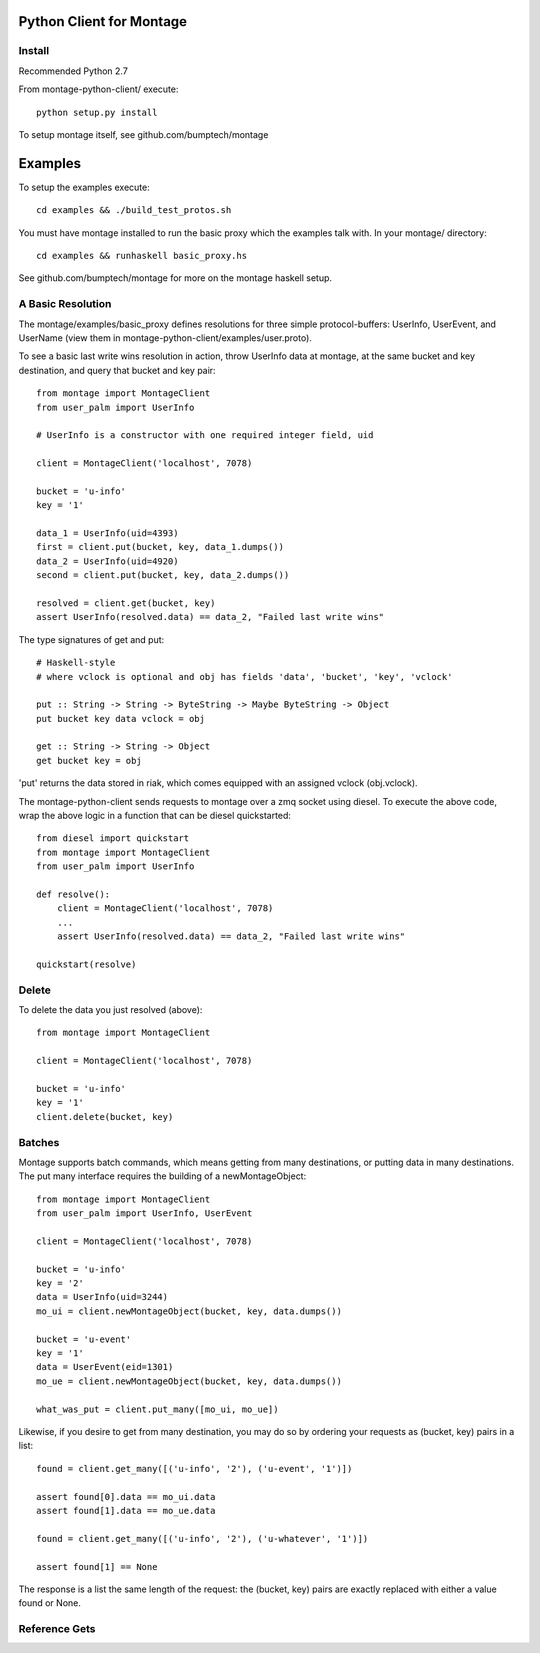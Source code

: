 ========================
Python Client for Montage
========================

Install
=======

Recommended Python 2.7

From montage-python-client/ execute::

    python setup.py install

To setup montage itself, see github.com/bumptech/montage

===========
Examples
===========
To setup the examples execute::

    cd examples && ./build_test_protos.sh

You must have montage installed to run the basic proxy which the examples talk with.  In your montage/ directory::

    cd examples && runhaskell basic_proxy.hs

See github.com/bumptech/montage for more on the montage haskell setup.

A Basic Resolution
===========

The montage/examples/basic_proxy defines resolutions for three simple protocol-buffers: UserInfo, UserEvent, and UserName (view them in montage-python-client/examples/user.proto).

To see a basic last write wins resolution in action, throw UserInfo data at montage, at the same bucket and key destination, and query that bucket and key pair::

    from montage import MontageClient
    from user_palm import UserInfo

    # UserInfo is a constructor with one required integer field, uid

    client = MontageClient('localhost', 7078)

    bucket = 'u-info'
    key = '1'

    data_1 = UserInfo(uid=4393)
    first = client.put(bucket, key, data_1.dumps())
    data_2 = UserInfo(uid=4920)
    second = client.put(bucket, key, data_2.dumps())

    resolved = client.get(bucket, key)
    assert UserInfo(resolved.data) == data_2, "Failed last write wins"

The type signatures of get and put::

    # Haskell-style
    # where vclock is optional and obj has fields 'data', 'bucket', 'key', 'vclock'

    put :: String -> String -> ByteString -> Maybe ByteString -> Object
    put bucket key data vclock = obj

    get :: String -> String -> Object
    get bucket key = obj

'put' returns the data stored in riak, which comes equipped with an assigned vclock (obj.vclock).

The montage-python-client sends requests to montage over a zmq socket using diesel.  To execute the above code, wrap the above logic in a function that can be diesel quickstarted::

    from diesel import quickstart
    from montage import MontageClient
    from user_palm import UserInfo

    def resolve():
        client = MontageClient('localhost', 7078)
	...
	assert UserInfo(resolved.data) == data_2, "Failed last write wins"

    quickstart(resolve)

Delete
===========

To delete the data you just resolved (above)::

    from montage import MontageClient

    client = MontageClient('localhost', 7078)

    bucket = 'u-info'
    key = '1'
    client.delete(bucket, key)

Batches
===========

Montage supports batch commands, which means getting from many destinations, or putting data in many destinations.  The put many interface requires the building of a newMontageObject::

    from montage import MontageClient
    from user_palm import UserInfo, UserEvent

    client = MontageClient('localhost', 7078)

    bucket = 'u-info'
    key = '2'
    data = UserInfo(uid=3244)
    mo_ui = client.newMontageObject(bucket, key, data.dumps())

    bucket = 'u-event'
    key = '1'
    data = UserEvent(eid=1301)
    mo_ue = client.newMontageObject(bucket, key, data.dumps())

    what_was_put = client.put_many([mo_ui, mo_ue])

Likewise, if you desire to get from many destination, you may do so by ordering your requests as (bucket, key) pairs in a list::

    found = client.get_many([('u-info', '2'), ('u-event', '1')])

    assert found[0].data == mo_ui.data
    assert found[1].data == mo_ue.data

    found = client.get_many([('u-info', '2'), ('u-whatever', '1')])

    assert found[1] == None

The response is a list the same length of the request: the (bucket, key) pairs are exactly replaced with either a value found or None.

Reference Gets
===========
